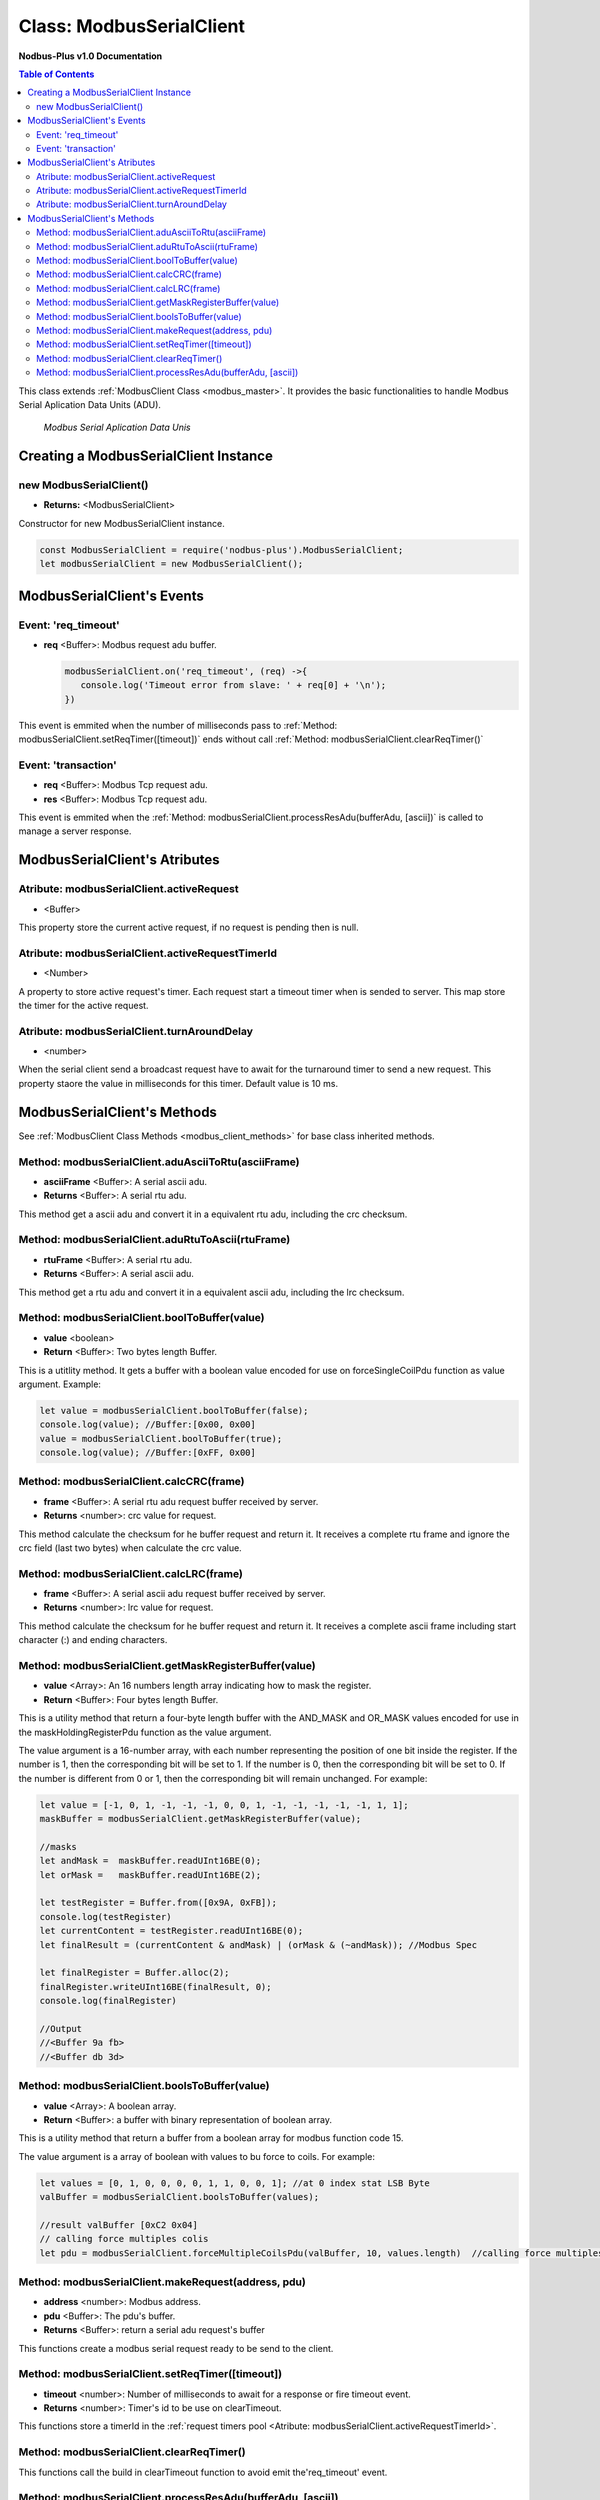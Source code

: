 .. _modbus_serial_master:

===========================
Class: ModbusSerialClient
===========================

**Nodbus-Plus v1.0 Documentation**

.. contents:: Table of Contents
   :depth: 3

This class extends :ref:`ModbusClient Class <modbus_master>`. It provides the basic functionalities to handle Modbus Serial Aplication Data Units (ADU).

.. Figure:: /images/serial_adu.png

   *Modbus Serial Aplication Data Unis*

Creating a ModbusSerialClient Instance
======================================

new ModbusSerialClient()
-------------------------

* **Returns:** <ModbusSerialClient>

Constructor for new ModbusSerialClient instance.

.. code-block:: javascript

      const ModbusSerialClient = require('nodbus-plus').ModbusSerialClient;
      let modbusSerialClient = new ModbusSerialClient();


ModbusSerialClient's Events
===========================

Event: 'req_timeout'
--------------------


* **req** <Buffer>: Modbus request adu buffer.

  .. code-block:: javascript

      modbusSerialClient.on('req_timeout', (req) ->{
         console.log('Timeout error from slave: ' + req[0] + '\n');
      })

This event is emmited when the number of milliseconds pass to :ref:`Method: modbusSerialClient.setReqTimer([timeout])` ends without call 
:ref:`Method: modbusSerialClient.clearReqTimer()`

Event: 'transaction'
--------------------

* **req** <Buffer>: Modbus Tcp request adu. 
* **res** <Buffer>: Modbus Tcp request adu.

  

This event is emmited when the :ref:`Method: modbusSerialClient.processResAdu(bufferAdu, [ascii])` is called to manage a server response.


ModbusSerialClient's Atributes
===============================

Atribute: modbusSerialClient.activeRequest
------------------------------------------

* <Buffer>    

This property store the current active request, if no request is pending then is null.


Atribute: modbusSerialClient.activeRequestTimerId
-------------------------------------------------

* <Number>    

A property to store active request's timer. Each request start a timeout timer when is sended to server. This map store the timer for the active request.

Atribute: modbusSerialClient.turnAroundDelay
---------------------------------------------

* <number>
   
When the serial client send a broadcast request have to await for the turnaround timer to send a new request. This property staore the value in milliseconds for this timer.
Default value is 10 ms.

ModbusSerialClient's Methods
============================

.. _modbus_serial_client_methods:

See :ref:`ModbusClient Class Methods <modbus_client_methods>` for base class inherited methods.


Method: modbusSerialClient.aduAsciiToRtu(asciiFrame)
----------------------------------------------------

* **asciiFrame** <Buffer>: A serial ascii adu.
* **Returns** <Buffer>: A serial rtu adu.

This method get a ascii adu and convert it in a equivalent rtu adu, including the crc checksum.


Method: modbusSerialClient.aduRtuToAscii(rtuFrame)
----------------------------------------------------

* **rtuFrame** <Buffer>: A serial rtu adu.
* **Returns** <Buffer>: A serial ascii adu.

This method get a rtu adu and convert it in a equivalent ascii adu, including the lrc checksum.


Method: modbusSerialClient.boolToBuffer(value)
---------------------------------------------------------------------

* **value** <boolean>
* **Return** <Buffer>: Two bytes length Buffer. 

This is a utitlity method. It gets a buffer with a boolean value encoded for use on forceSingleCoilPdu function as value argument. Example:

.. code-block:: javascript

    let value = modbusSerialClient.boolToBuffer(false);
    console.log(value); //Buffer:[0x00, 0x00]
    value = modbusSerialClient.boolToBuffer(true);
    console.log(value); //Buffer:[0xFF, 0x00]


Method: modbusSerialClient.calcCRC(frame)
--------------------------------------------------

* **frame** <Buffer>: A serial rtu adu request buffer received by server.
* **Returns** <number>: crc value for request.

This method calculate the checksum for he buffer request and return it. It receives a complete rtu frame and ignore the crc field (last two bytes) when calculate the crc value.


Method: modbusSerialClient.calcLRC(frame)
--------------------------------------------------

* **frame** <Buffer>: A serial ascii adu request buffer received by server.
* **Returns** <number>: lrc value for request.

This method calculate the checksum for he buffer request and return it. It receives a complete ascii frame including start character (:) and ending characters.


Method: modbusSerialClient.getMaskRegisterBuffer(value)
---------------------------------------------------------------------

* **value** <Array>: An 16 numbers length array indicating how to mask the register.
* **Return** <Buffer>: Four bytes length Buffer. 

This is a utility method that return a four-byte length buffer with the AND_MASK and OR_MASK values encoded for use in the maskHoldingRegisterPdu function as the value argument. 

The value argument is a 16-number array, with each number representing the position of one bit inside the register. If the number is 1, then the corresponding bit will be set to 1. 
If the number is 0, then the corresponding bit will be set to 0. If the number is different from 0 or 1, then the corresponding bit will remain unchanged. For example:

.. code-block:: javascript

    let value = [-1, 0, 1, -1, -1, -1, 0, 0, 1, -1, -1, -1, -1, -1, 1, 1];
    maskBuffer = modbusSerialClient.getMaskRegisterBuffer(value);

    //masks
    let andMask =  maskBuffer.readUInt16BE(0);     
    let orMask =   maskBuffer.readUInt16BE(2);

    let testRegister = Buffer.from([0x9A, 0xFB]);
    console.log(testRegister)
    let currentContent = testRegister.readUInt16BE(0);
    let finalResult = (currentContent & andMask) | (orMask & (~andMask)); //Modbus Spec 

    let finalRegister = Buffer.alloc(2);
    finalRegister.writeUInt16BE(finalResult, 0);    
    console.log(finalRegister)

    //Output
    //<Buffer 9a fb>
    //<Buffer db 3d>


Method: modbusSerialClient.boolsToBuffer(value)
---------------------------------------------------------------------

* **value** <Array>: A boolean array.
* **Return** <Buffer>: a buffer with binary representation of boolean array. 

This is a utility method that return a buffer from a boolean array for modbus function code 15. 

The value argument is a array of boolean with values to bu force to coils. For example:

.. code-block:: javascript

    let values = [0, 1, 0, 0, 0, 0, 1, 1, 0, 0, 1]; //at 0 index stat LSB Byte
    valBuffer = modbusSerialClient.boolsToBuffer(values);

    //result valBuffer [0xC2 0x04]
    // calling force multiples colis
    let pdu = modbusSerialClient.forceMultipleCoilsPdu(valBuffer, 10, values.length)  //calling force multiples coils at coil 10 and 11 coils to force


Method: modbusSerialClient.makeRequest(address, pdu)
---------------------------------------------------------

* **address** <number>: Modbus address.
* **pdu** <Buffer>: The pdu's buffer.
* **Returns** <Buffer>: return a serial adu request's buffer

This functions create a modbus serial request ready to be send to the client.


Method: modbusSerialClient.setReqTimer([timeout])
---------------------------------------------------

* **timeout** <number>: Number of milliseconds to await for a response or fire timeout event.
* **Returns** <number>: Timer's id to be use on clearTimeout.

This functions store a timerId in the :ref:`request timers pool <Atribute: modbusSerialClient.activeRequestTimerId>`.


Method: modbusSerialClient.clearReqTimer()
--------------------------------------------


This functions call the build in clearTimeout function to avoid emit the'req_timeout' event.


Method: modbusSerialClient.processResAdu(bufferAdu, [ascii])
-------------------------------------------------------------

* **bufferAdu** <Buffer>: A modbus tcp adu response buffer.
* **ascii** <boolean>: A flag indicating if the response is in ascii mode.


This method is used to managed server response. Call the :ref:`Method: modbusSerialClient.clearReqTimer()` to avoid emit 'req_timeout' event and emit the 'transaction' event.